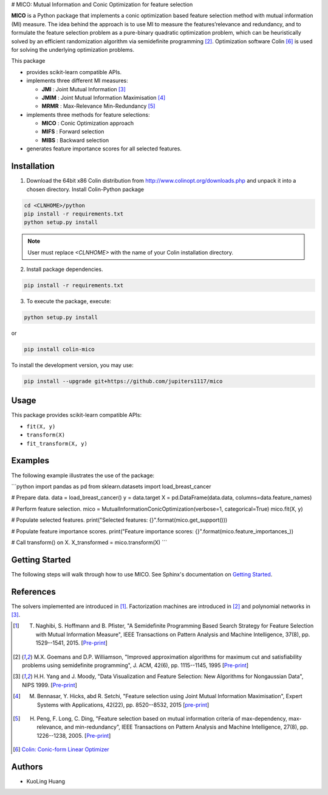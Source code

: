 .. -*- mode: rst -*-
.. template: https://raw.githubusercontent.com/scikit-learn-contrib/stability-selection/master/README.md


# MICO: Mutual Information and Conic Optimization for feature selection

**MICO** is a Python package that implements a conic optimization based feature selection method with mutual information (MI) measure. The idea behind the approach is to use MI to measure the features’relevance and redundancy, and to formulate the feature selection problem as a pure-binary quadratic optimization problem, which can be heuristically solved by an efficient randomization algorithm via semidefinite programming [2]_. Optimization software Colin [6]_ is used for solving the underlying optimization problems.

This package

- provides scikit-learn compatible APIs.
- implements three different MI measures:

  + **JMI** : Joint Mutual Information [3]_
  + **JMIM** : Joint Mutual Information Maximisation [4]_
  + **MRMR** : Max-Relevance Min-Redundancy [5]_

- implements three methods for feature selections:

  + **MICO** : Conic Optimization approach
  + **MIFS** : Forward selection
  + **MIBS** : Backward selection

- generates feature importance scores for all selected features.


Installation
------------

1. Download the 64bit x86 Colin distribution from http://www.colinopt.org/downloads.php and unpack it into a chosen directory. Install Colin-Python package

.. code-block:: bash

    cd <CLNHOME>/python
    pip install -r requirements.txt
    python setup.py install

.. Note::

    User must replace `<CLNHOME>` with the name of your Colin installation directory.

2. Install package dependencies.

.. code-block:: bash

    pip install -r requirements.txt

3. To execute the package, execute:

.. code-block:: bash

    python setup.py install

or

.. code-block:: bash

    pip install colin-mico

To install the development version, you may use:

.. code-block:: bash

    pip install --upgrade git+https://github.com/jupiters1117/mico


Usage
-----

This package provides scikit-learn compatible APIs:

* ``fit(X, y)``
* ``transform(X)``
* ``fit_transform(X, y)``


Examples
--------

The following example illustrates the use of the package:

```python
import pandas as pd
from sklearn.datasets import load_breast_cancer

# Prepare data.
data = load_breast_cancer()
y = data.target
X = pd.DataFrame(data.data, columns=data.feature_names)

# Perform feature selection.
mico = MutualInformationConicOptimization(verbose=1, categorical=True)
mico.fit(X, y)

# Populate selected features.
print("Selected features: {}".format(mico.get_support()))

# Populate feature importance scores.
print("Feature importance scores: {}".format(mico.feature_importances_))

# Call transform() on X.
X_transformed = mico.transform(X)
```


Getting Started
---------------

The following steps will walk through how to use MICO. See Sphinx's documentation on
`Getting Started <https://www.sphinx-doc.org/en/master/usage/quickstart.html>`_.


References
----------

The solvers implemented are introduced in [1]_. Factorization machines are introduced
in [2]_ and polynomial networks in [3]_.

.. [1] T. Naghibi, S. Hoffmann and B. Pfister, "A Semidefinite Programming Based Search Strategy for Feature Selection with Mutual Information Measure", IEEE Transactions on Pattern Analysis and Machine Intelligence, 37(8), pp. 1529--1541, 2015. [`Pre-print <http://citeseerx.ist.psu.edu/viewdoc/download?doi=10.1.1.739.8516&rep=rep1&type=pdf>`_]

.. [2] M.X. Goemans and D.P. Williamson, "Improved approximation algorithms for maximum cut and satisfiability problems using semidefinite programming", J. ACM, 42(6), pp. 1115--1145, 1995 [`Pre-print <http://www-math.mit.edu/~goemans/PAPERS/maxcut-jacm.pdf>`_]

.. [3] H.H. Yang and J. Moody, "Data Visualization and Feature Selection: New Algorithms for Nongaussian Data", NIPS 1999. [`Pre-print <https://papers.nips.cc/paper/1779-data-visualization-and-feature-selection-new-algorithms-for-nongaussian-data.pdf>`_]

.. [4] M. Bennasar, Y. Hicks, abd R. Setchi, "Feature selection using Joint Mutual Information Maximisation", Expert Systems with Applications, 42(22), pp. 8520--8532, 2015 [`pre-print <https://core.ac.uk/download/pdf/82448198.pdf>`_]

.. [5] H. Peng, F. Long, C. Ding, "Feature selection based on mutual information criteria of max-dependency, max-relevance, and min-redundancy", IEEE Transactions on Pattern Analysis and Machine Intelligence, 27(8), pp. 1226--1238, 2005. [`Pre-print <http://ranger.uta.edu/~chqding/papers/mRMR_PAMI.pdf>`_]

.. [6] `Colin: Conic-form Linear Optimizer <www.coliopt.org>`_


Authors
-------

- KuoLing Huang

